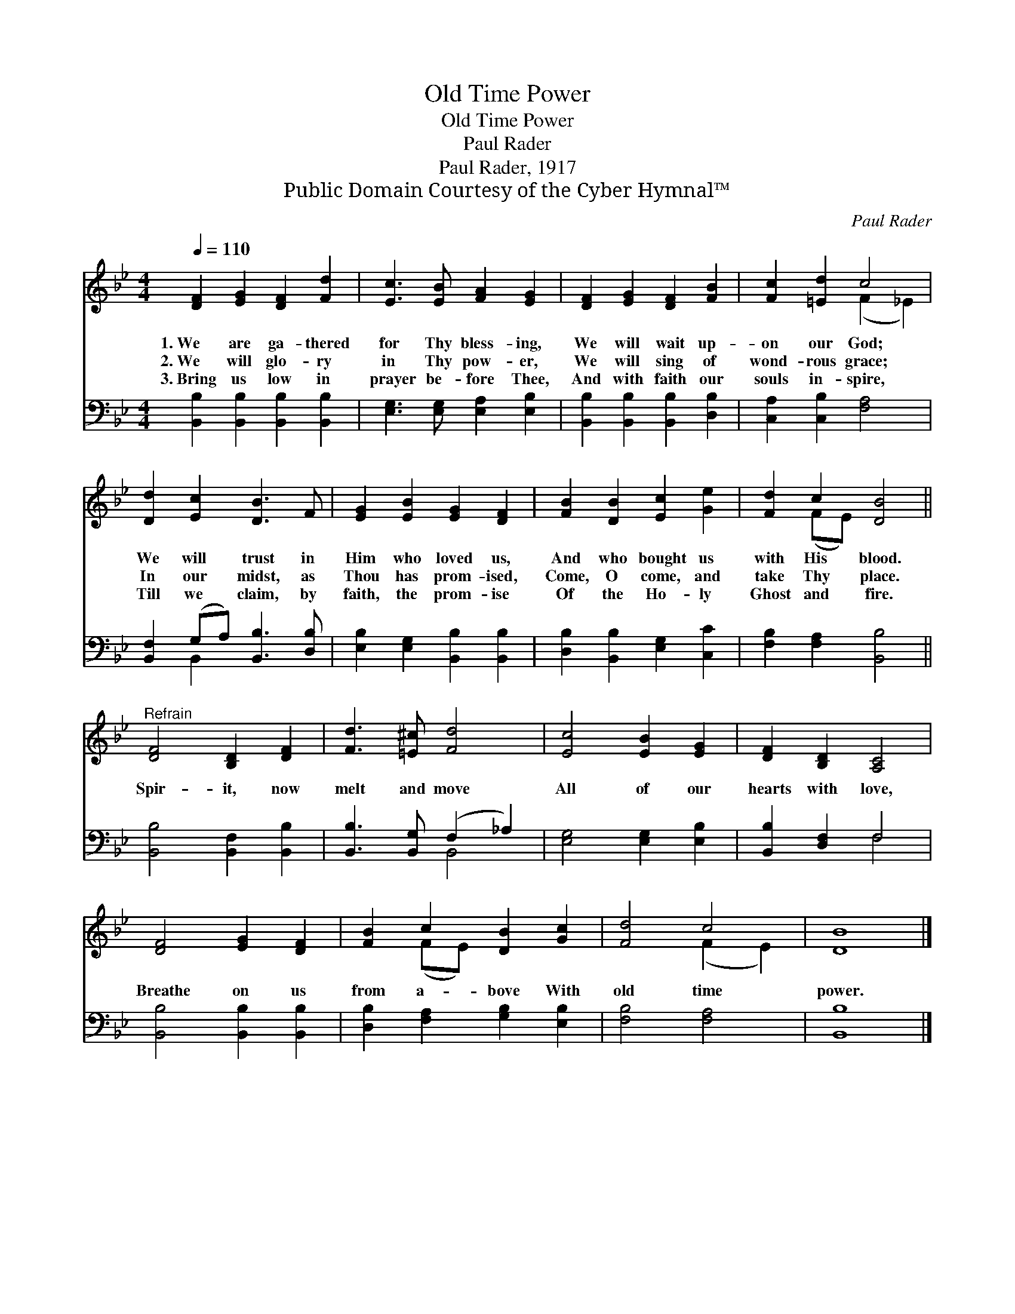 X:1
T:Old Time Power
T:Old Time Power
T:Paul Rader
T:Paul Rader, 1917
T:Public Domain Courtesy of the Cyber Hymnal™
C:Paul Rader
Z:Public Domain
Z:Courtesy of the Cyber Hymnal™
%%score ( 1 2 ) ( 3 4 )
L:1/8
Q:1/4=110
M:4/4
K:Bb
V:1 treble 
V:2 treble 
V:3 bass 
V:4 bass 
V:1
 [DF]2 [EG]2 [DF]2 [Fd]2 | [Ec]3 [EB] [FA]2 [EG]2 | [DF]2 [EG]2 [DF]2 [FB]2 | [Fc]2 [=Ed]2 c4 | %4
w: 1.~We are ga- thered|for Thy bless- ing,|We will wait up-|on our God;|
w: 2.~We will glo- ry|in Thy pow- er,|We will sing of|wond- rous grace;|
w: 3.~Bring us low in|prayer be- fore Thee,|And with faith our|souls in- spire,|
 [Dd]2 [Ec]2 [DB]3 F | [EG]2 [EB]2 [EG]2 [DF]2 | [FB]2 [DB]2 [Ec]2 [Ge]2 | [Fd]2 c2 [DB]4 || %8
w: We will trust in|Him who loved us,|And who bought us|with His blood.|
w: In our midst, as|Thou has prom- ised,|Come, O come, and|take Thy place.|
w: Till we claim, by|faith, the prom- ise|Of the Ho- ly|Ghost and fire.|
"^Refrain" [DF]4 [B,D]2 [DF]2 | [Fd]3 [=E^c] [Fd]4 | [Ec]4 [EB]2 [EG]2 | [DF]2 [B,D]2 [A,C]4 | %12
w: ||||
w: Spir- it, now|melt and move|All of our|hearts with love,|
w: ||||
 [DF]4 [EG]2 [DF]2 | [FB]2 c2 [DB]2 [Gc]2 | [Fd]4 c4 | [DB]8 |] %16
w: ||||
w: Breathe on us|from a- bove With|old time|power.|
w: ||||
V:2
 x8 | x8 | x8 | x4 (F2 _E2) | x8 | x8 | x8 | x2 (FE) x4 || x8 | x8 | x8 | x8 | x8 | x2 (FE) x4 | %14
 x4 (F2 E2) | x8 |] %16
V:3
 [B,,B,]2 [B,,B,]2 [B,,B,]2 [B,,B,]2 | [E,G,]3 [E,G,] [E,A,]2 [E,B,]2 | %2
 [B,,B,]2 [B,,B,]2 [B,,B,]2 [D,B,]2 | [C,A,]2 [C,B,]2 [F,A,]4 | [B,,F,]2 (G,A,) [B,,B,]3 [D,B,] | %5
 [E,B,]2 [E,G,]2 [B,,B,]2 [B,,B,]2 | [D,B,]2 [B,,B,]2 [E,G,]2 [C,C]2 | [F,B,]2 [F,A,]2 [B,,B,]4 || %8
 [B,,B,]4 [B,,F,]2 [B,,B,]2 | [B,,B,]3 [B,,G,] (F,2 _A,2) | [E,G,]4 [E,G,]2 [E,B,]2 | %11
 [B,,B,]2 [D,F,]2 F,4 | [B,,B,]4 [B,,B,]2 [B,,B,]2 | [D,B,]2 [F,A,]2 [G,B,]2 [E,B,]2 | %14
 [F,B,]4 [F,A,]4 | [B,,B,]8 |] %16
V:4
 x8 | x8 | x8 | x8 | x2 B,,2 x4 | x8 | x8 | x8 || x8 | x4 B,,4 | x8 | x4 F,4 | x8 | x8 | x8 | x8 |] %16

